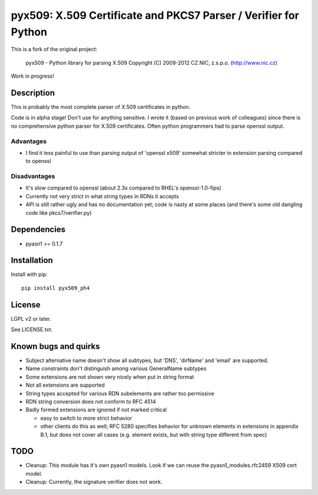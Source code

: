 pyx509: X.509 Certificate and PKCS7 Parser / Verifier for Python
################################################################

This is a fork of the original project:

    pyx509 - Python library for parsing X.509
    Copyright (C) 2009-2012  CZ.NIC, z.s.p.o. (http://www.nic.cz)

Work in progress!

Description
===========

This is probably the most complete parser of X.509 certificates in python.

Code is in alpha stage! Don't use for anything sensitive. I wrote it (based on
previous work of colleagues) since there is no comprehensive python parser for
X.509 certificates. Often python programmers had to parse openssl output.

Advantages
----------

* I find it less painful to use than parsing output of 'openssl x509'
  somewhat stricter in extension parsing compared to openssl

Disadvantages
-------------

* It's slow compared to openssl (about 2.3x compared to RHEL's openssl-1.0-fips)

* Currently not very strict in what string types in RDNs it accepts

* API is still rather ugly and has no documentation yet; code is nasty at some
  places (and there's some old dangling code like pkcs7/verifier.py)


Dependencies
============

* pyasn1 >= 0.1.7


Installation
============

Install with pip::

    pip install pyx509_ph4


License
=======

LGPL v2 or later.

See LICENSE.txt.


Known bugs and quirks
=====================

* Subject alternative name doesn't show all subtypes,
  but 'DNS', 'dirName' and 'email' are supported.

* Name constraints don't distinguish among various GeneralName subtypes

* Some extensions are not shown very nicely when put in string format

* Not all extensions are supported

* String types accepted for various RDN subelements are rather too permissive

* RDN string conversion does not conform to RFC 4514

* Badly formed extensions are ignored if not marked critical

  * easy to switch to more strict behavior

  * other clients do this as well; RFC 5280 specifies behavior for unknown
    elements in extensions in appendix B.1, but does not cover all cases (e.g.
    element exists, but with string type different from spec)

TODO
====

* Cleanup: This module has it's own pyasn1 models. Look if we can
  reuse the pyasn1_modules.rfc2459 X509 cert model.

* Cleanup: Currently, the signature verifier does not work.

